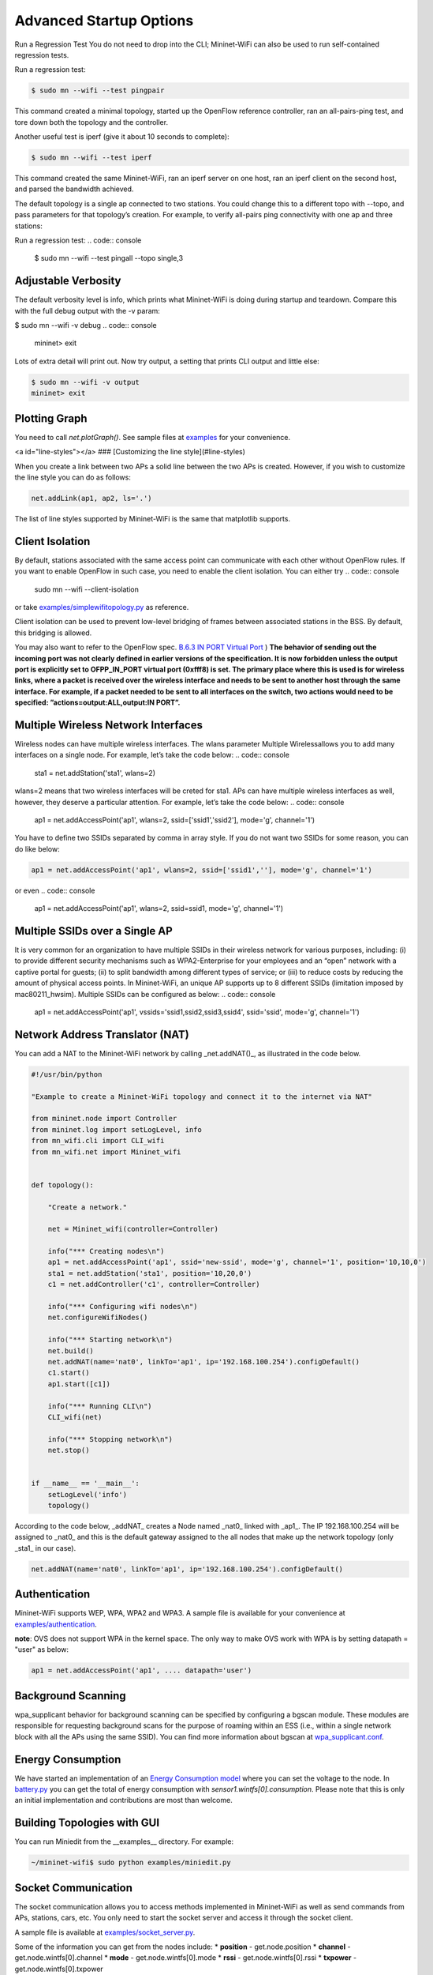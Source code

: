 ************
Advanced Startup Options
************

Run a Regression Test
You do not need to drop into the CLI; Mininet-WiFi can also be used to run self-contained regression tests.

Run a regression test:

.. code:: console

    $ sudo mn --wifi --test pingpair


This command created a minimal topology, started up the OpenFlow reference controller, ran an all-pairs-ping test, and tore down both the topology and the controller.

Another useful test is iperf (give it about 10 seconds to complete):

.. code:: console

    $ sudo mn --wifi --test iperf

This command created the same Mininet-WiFi, ran an iperf server on one host, ran an iperf client on the second host, and parsed the bandwidth achieved.

The default topology is a single ap connected to two stations. You could change this to a different topo with --topo, and pass parameters for that topology’s creation. For example, to verify all-pairs ping connectivity with one ap and three stations:

Run a regression test:
.. code:: console

    $ sudo mn --wifi --test pingall --topo single,3


Adjustable Verbosity
===================

The default verbosity level is info, which prints what Mininet-WiFi is doing during startup and teardown. Compare this with the full debug output with the -v param:

$ sudo mn --wifi -v debug
.. code:: console

    mininet> exit

Lots of extra detail will print out. Now try output, a setting that prints CLI output and little else:

.. code:: console

    $ sudo mn --wifi -v output
    mininet> exit


Plotting Graph
===================

You need to call `net.plotGraph()`. See sample files at `examples <https://github.com/intrig-unicamp/mininet-wifi/tree/master/examples>`_ for your convenience.

<a id="line-styles"></a>
### [Customizing the line style](#line-styles)


When you create a link between two APs a solid line between the two APs is created. However, if you wish to customize the line style you can do as follows:

.. code:: console

    net.addLink(ap1, ap2, ls='.')


The list of line styles supported by Mininet-WiFi is the same that matplotlib supports.

Client Isolation
===================


By default, stations associated with the same access point can communicate with each other without OpenFlow rules. If you want to enable OpenFlow in such case, you need to enable the client
isolation. You can either try
.. code:: console

    sudo mn --wifi --client-isolation

or take `examples/simplewifitopology.py <https://github.com/intrig-unicamp/mininet-wifi/blob/master/examples/simplewifitopology.py>`_ as reference.

Client isolation can be used to prevent low-level bridging of frames between associated stations in the BSS. By default, this bridging is allowed.

You may also want to refer to the OpenFlow spec.
`B.6.3 IN PORT Virtual Port <https://www.opennetworking.org/images/stories/downloads/sdn-resources/onf-specifications/openflow/openflow-switch-v1.5.0.noipr.pdf>`_
)
**The behavior of sending out the incoming port was not clearly defined in earlier versions of the specification. It is now forbidden unless the output port is explicitly set to OFPP_IN_PORT virtual port (0xfff8) is set. The primary place where this is used is for wireless links, where a packet is received over the wireless interface and needs to be sent to another host through the same interface. For example, if a packet needed to be sent to all interfaces on the switch, two actions would need to be specified: ”actions=output:ALL,output:IN PORT”.**

Multiple Wireless Network Interfaces
===================

Wireless nodes can have multiple wireless interfaces. The wlans parameter Multiple Wirelessallows you to add many interfaces on a single node. For example, let’s take the code below:
.. code:: console

    sta1 = net.addStation('sta1', wlans=2)


wlans=2 means that two wireless interfaces will be creted for sta1. APs can have multiple wireless interfaces as well, however, they deserve a particular attention. For example, let’s take the code below:
.. code:: console

    ap1 = net.addAccessPoint('ap1', wlans=2, ssid=['ssid1','ssid2'], mode='g', channel='1')


You have to define two SSIDs separated by comma in array style. If you do not want two SSIDs for some reason, you can do like below:

.. code:: console

    ap1 = net.addAccessPoint('ap1', wlans=2, ssid=['ssid1',''], mode='g', channel='1')

or even
.. code:: console

    ap1 = net.addAccessPoint('ap1', wlans=2, ssid=ssid1, mode='g', channel='1')


Multiple SSIDs over a Single AP
===================
It is very common for an organization to have multiple SSIDs in their wireless network for various purposes, including: (i) to provide different security mechanisms such as WPA2-Enterprise for your employees and an “open” network with a captive portal for guests; (ii) to split bandwidth among different types of service; or (iii) to reduce costs by reducing the amount of physical access points. In Mininet-WiFi, an unique AP supports up to 8 different SSIDs (limitation imposed by mac80211_hwsim). Multiple SSIDs can be configured as below:
.. code:: console

    ap1 = net.addAccessPoint('ap1',  vssids='ssid1,ssid2,ssid3,ssid4', ssid='ssid', mode='g', channel='1')


Network Address Translator (NAT)
===================

You can add a NAT to the Mininet-WiFi network by calling _net.addNAT()_, as illustrated in the code below.

.. code:: python

    #!/usr/bin/python

    "Example to create a Mininet-WiFi topology and connect it to the internet via NAT"

    from mininet.node import Controller
    from mininet.log import setLogLevel, info
    from mn_wifi.cli import CLI_wifi
    from mn_wifi.net import Mininet_wifi


    def topology():

        "Create a network."

        net = Mininet_wifi(controller=Controller)

        info("*** Creating nodes\n")
        ap1 = net.addAccessPoint('ap1', ssid='new-ssid', mode='g', channel='1', position='10,10,0')
        sta1 = net.addStation('sta1', position='10,20,0')
        c1 = net.addController('c1', controller=Controller)

        info("*** Configuring wifi nodes\n")
        net.configureWifiNodes()

        info("*** Starting network\n")
        net.build()
        net.addNAT(name='nat0', linkTo='ap1', ip='192.168.100.254').configDefault()
        c1.start()
        ap1.start([c1])

        info("*** Running CLI\n")
        CLI_wifi(net)

        info("*** Stopping network\n")
        net.stop()


    if __name__ == '__main__':
        setLogLevel('info')
        topology()


According to the code below, _addNAT_ creates a Node named _nat0_ linked with _ap1_. The IP 192.168.100.254 will be assigned to _nat0_ and this is the default gateway assigned to the all nodes that make up the network topology (only _sta1_ in our case).

.. code:: console

    net.addNAT(name='nat0', linkTo='ap1', ip='192.168.100.254').configDefault()


Authentication
===================

Mininet-WiFi supports WEP, WPA, WPA2 and WPA3. A sample file is available for your convenience at `examples/authentication <https://github.com/intrig-unicamp/mininet-wifi/blob/master/examples/authentication.py>`_.

**note**: OVS does not support WPA in the kernel space. The only way to make OVS work with WPA is by setting datapath = "user" as below:

.. code:: console

    ap1 = net.addAccessPoint('ap1', .... datapath='user')


Background Scanning
===================

wpa_supplicant behavior for background scanning can be specified by configuring a bgscan module. These modules are responsible for requesting background scans for the purpose of roaming within an ESS (i.e., within a single network block with all the APs using the same SSID). You can find more information about bgscan at `wpa_supplicant.conf <https://w1.fi/cgit/hostap/plain/wpa_supplicant/wpa_supplicant.conf>`_.


Energy Consumption
===================
We have started an implementation of an `Energy Consumption model <https://github.com/intrig-unicamp/mininet-wifi/blob/master/mn_wifi/energy.py>`_ where you can set the voltage to the node. In `battery.py <https://github.com/intrig-unicamp/mininet-wifi/blob/master/examples/battery.py>`_ you can get the total of energy consumption with `sensor1.wintfs[0].consumption`. Please note that this is only an initial implementation and contributions are most than welcome.


Building Topologies with GUI
===================

.. image:: https://github.com/mininet-wifi/mininet-wifi.github.io/blob/master/assets/img/miniedit.png?raw=true

You can run Miniedit from the __examples__ directory. For example:

.. code:: console

    ~/mininet-wifi$ sudo python examples/miniedit.py



Socket Communication
===================

The socket communication allows you to access methods implemented in Mininet-WiFi as well as send commands from APs, stations, cars, etc. You only need to start the socket server and access it through the socket client.

A sample file is available at `examples/socket_server.py <https://github.com/intrig-unicamp/mininet-wifi/blob/master/examples/socket_server.py>`_.

Some of the information you can get from the nodes include:
* **position** - get.node.position
* **channel** - get.node.wintfs[0].channel
* **mode** - get.node.wintfs[0].mode
* **rssi** - get.node.wintfs[0].rssi
* **txpower** - get.node.wintfs[0].txpower

Some of the information you can set to the nodes include:
* **position** = set.node.setPosition("10,10,0")
* **txpower** = set.node.setTxPower(10, intf=sta1-wlan0)
* **range** = set.node.setRange(100, intf=sta1-wlan0)
* **roam** = set.node.roam(bssid, intf=sta1-wlan0)


Demo Video
===================
* `https://www.youtube.com/watch?v=k69t9Xkb0nU <https://www.youtube.com/watch?v=k69t9Xkb0nU>`_
